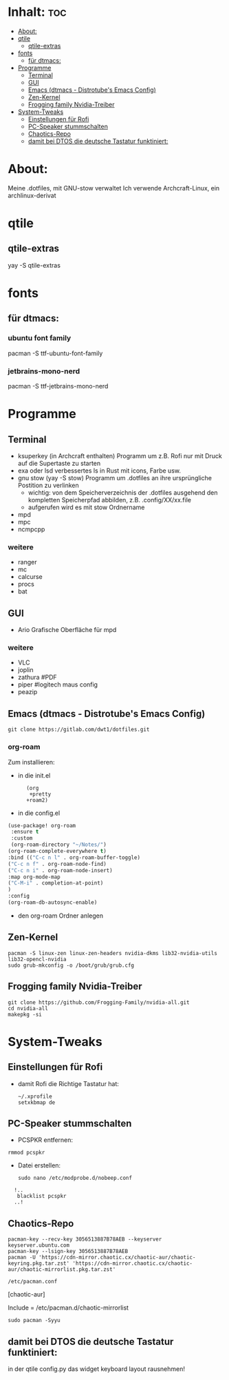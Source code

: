 * Inhalt: :toc:
- [[#about][About:]]
- [[#qtile][qtile]]
  - [[#qtile-extras][qtile-extras]]
- [[#fonts][fonts]]
  - [[#für-dtmacs][für dtmacs:]]
- [[#programme][Programme]]
  - [[#terminal][Terminal]]
  - [[#gui][GUI]]
  - [[#emacs-dtmacs---distrotubes-emacs-config][Emacs (dtmacs - Distrotube's Emacs Config)]]
  - [[#zen-kernel][Zen-Kernel]]
  - [[#frogging-family-nvidia-treiber][Frogging family Nvidia-Treiber]]
- [[#system-tweaks][System-Tweaks]]
  - [[#einstellungen-für-rofi][Einstellungen für Rofi]]
  - [[#pc-speaker-stummschalten][PC-Speaker stummschalten]]
  - [[#chaotics-repo][Chaotics-Repo]]
  - [[#damit-bei-dtos-die-deutsche-tastatur-funktiniert][damit bei DTOS die deutsche Tastatur funktiniert:]]

* About:
Meine .dotfiles, mit GNU-stow verwaltet
Ich verwende Archcraft-Linux, ein archlinux-derivat
* qtile
** qtile-extras
yay -S qtile-extras
* fonts
** für dtmacs:
*** ubuntu font family
pacman -S ttf-ubuntu-font-family
*** jetbrains-mono-nerd
pacman -S ttf-jetbrains-mono-nerd
* Programme
** Terminal
  + ksuperkey (in Archcraft enthalten)
    Programm um z.B. Rofi nur mit Druck auf die Supertaste zu starten
  + exa oder lsd
    verbessertes ls in Rust mit icons, Farbe usw.
  + gnu stow
    (yay -S stow)
    Programm um .dotfiles an ihre ursprüngliche Postition zu verlinken
    - wichtig: von dem Speicherverzeichnis der .dotfiles ausgehend den kompletten Speicherpfad abbilden, z.B. .config/XX/xx.file
    - aufgerufen wird es mit stow Ordnername
  + mpd
  + mpc
  + ncmpcpp
*** weitere
- ranger
- mc
- calcurse
- procs
- bat
** GUI
+ Ario
  Grafische Oberfläche für mpd
*** weitere
- VLC
- joplin
- zathura #PDF
- piper #logitech maus config
- peazip
** Emacs (dtmacs - Distrotube's Emacs Config)
: git clone https://gitlab.com/dwt1/dotfiles.git
*** org-roam
Zum installieren:
- in die init.el
:       (org
:        +pretty
:       +roam2)
- in die config.el
#+begin_src emacs-lisp :tangle yes
(use-package! org-roam
 :ensure t
 :custom
 (org-roam-directory "~/Notes/")
(org-roam-complete-everywhere t)
:bind (("C-c n l" . org-roam-buffer-toggle)
("C-c n f" . org-roam-node-find)
("C-c n i" . org-roam-node-insert)
:map org-mode-map
("C-M-i" . completion-at-point)
)
:config
(org-roam-db-autosync-enable)
#+end_src
- den org-roam Ordner anlegen
  # mkdir ~/Notes

** Zen-Kernel
: pacman -S linux-zen linux-zen-headers nvidia-dkms lib32-nvidia-utils  lib32-opencl-nvidia
: sudo grub-mkconfig -o /boot/grub/grub.cfg
** Frogging family Nvidia-Treiber
: git clone https://github.com/Frogging-Family/nvidia-all.git
: cd nvidia-all
: makepkg -si
* System-Tweaks
** Einstellungen für Rofi
- damit Rofi die Richtige Tastatur hat:
    : ~/.xprofile
    : setxkbmap de
** PC-Speaker stummschalten
- PCSPKR entfernen:
: rmmod pcspkr
- Datei erstellen:
  : sudo nano /etc/modprobe.d/nobeep.conf

:   !..
:    blacklist pcspkr
:   ..!

** Chaotics-Repo
: pacman-key --recv-key 3056513887B78AEB --keyserver keyserver.ubuntu.com
: pacman-key --lsign-key 3056513887B78AEB
: pacman -U 'https://cdn-mirror.chaotic.cx/chaotic-aur/chaotic-keyring.pkg.tar.zst' 'https://cdn-mirror.chaotic.cx/chaotic-aur/chaotic-mirrorlist.pkg.tar.zst'

: /etc/pacman.conf

[chaotic-aur]

Include = /etc/pacman.d/chaotic-mirrorlist

: sudo pacman -Syyu
** damit bei DTOS die deutsche Tastatur funktiniert:
in der qtile config.py das widget keyboard layout rausnehmen!
